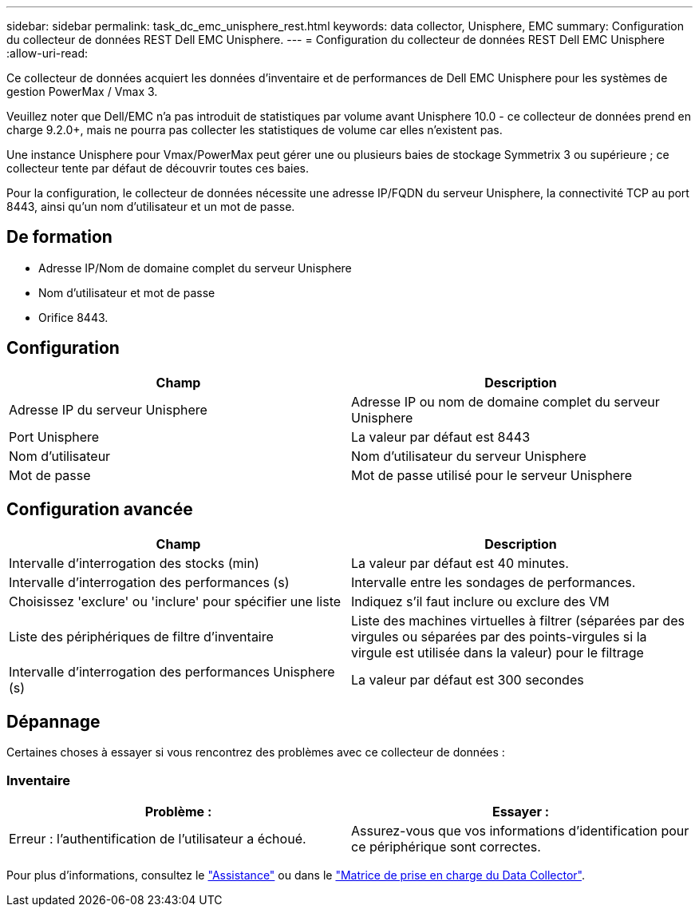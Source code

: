 ---
sidebar: sidebar 
permalink: task_dc_emc_unisphere_rest.html 
keywords: data collector, Unisphere, EMC 
summary: Configuration du collecteur de données REST Dell EMC Unisphere. 
---
= Configuration du collecteur de données REST Dell EMC Unisphere
:allow-uri-read: 


[role="lead"]
Ce collecteur de données acquiert les données d'inventaire et de performances de Dell EMC Unisphere pour les systèmes de gestion PowerMax / Vmax 3.

Veuillez noter que Dell/EMC n'a pas introduit de statistiques par volume avant Unisphere 10.0 - ce collecteur de données prend en charge 9.2.0+, mais ne pourra pas collecter les statistiques de volume car elles n'existent pas.

Une instance Unisphere pour Vmax/PowerMax peut gérer une ou plusieurs baies de stockage Symmetrix 3 ou supérieure ; ce collecteur tente par défaut de découvrir toutes ces baies.

Pour la configuration, le collecteur de données nécessite une adresse IP/FQDN du serveur Unisphere, la connectivité TCP au port 8443, ainsi qu'un nom d'utilisateur et un mot de passe.



== De formation

* Adresse IP/Nom de domaine complet du serveur Unisphere
* Nom d'utilisateur et mot de passe
* Orifice 8443.




== Configuration

[cols="2*"]
|===
| Champ | Description 


| Adresse IP du serveur Unisphere | Adresse IP ou nom de domaine complet du serveur Unisphere 


| Port Unisphere | La valeur par défaut est 8443 


| Nom d'utilisateur | Nom d'utilisateur du serveur Unisphere 


| Mot de passe | Mot de passe utilisé pour le serveur Unisphere 
|===


== Configuration avancée

[cols="2*"]
|===
| Champ | Description 


| Intervalle d'interrogation des stocks (min) | La valeur par défaut est 40 minutes. 


| Intervalle d'interrogation des performances (s) | Intervalle entre les sondages de performances. 


| Choisissez 'exclure' ou 'inclure' pour spécifier une liste | Indiquez s'il faut inclure ou exclure des VM 


| Liste des périphériques de filtre d'inventaire | Liste des machines virtuelles à filtrer (séparées par des virgules ou séparées par des points-virgules si la virgule est utilisée dans la valeur) pour le filtrage 


| Intervalle d'interrogation des performances Unisphere (s) | La valeur par défaut est 300 secondes 
|===


== Dépannage

Certaines choses à essayer si vous rencontrez des problèmes avec ce collecteur de données :



=== Inventaire

[cols="2*"]
|===
| Problème : | Essayer : 


| Erreur : l'authentification de l'utilisateur a échoué. | Assurez-vous que vos informations d'identification pour ce périphérique sont correctes. 
|===
Pour plus d'informations, consultez le link:concept_requesting_support.html["Assistance"] ou dans le link:https://docs.netapp.com/us-en/cloudinsights/CloudInsightsDataCollectorSupportMatrix.pdf["Matrice de prise en charge du Data Collector"].

